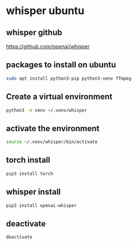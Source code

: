 #+STARTUP: content
* whisper ubuntu
** whisper github

[[https://github.com/openai/whisper]]

** packages to install on ubuntu

#+begin_src sh
sudo apt install python3-pip python3-venv ffmpeg
#+end_src

** Create a virtual environment 

#+begin_src sh
python3 -m venv ~/.venv/whisper
#+end_src

** activate the environment

#+begin_src sh
source ~/.venv/whisper/bin/activate
#+end_src

** torch install

#+begin_src sh
pip3 install torch
#+end_src

** whisper install

#+begin_src sh
pip3 install openai-whisper
#+end_src

** deactivate

#+begin_src sh
deactivate
#+end_src
